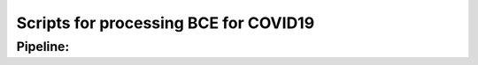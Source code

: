 =======================================
Scripts for processing BCE for COVID19
=======================================


Pipeline:
=============

